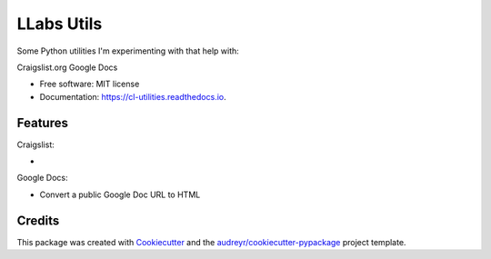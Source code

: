 ============
LLabs Utils
============


.. image:: https://img.shields.io/pypi/v/llabs-utils.svg
        :target: https://pypi.python.org/pypi/llabs-utils

.. image:: https://img.shields.io/travis/romerotron/llabs-utils.svg
        :target: https://travis-ci.org/romerotron/llabs-utils

.. image:: https://readthedocs.org/projects/cl-utilities/badge/?version=latest
        :target: https://cl-utilities.readthedocs.io/en/latest/?badge=latest
        :alt: Documentation Status

.. image:: https://pyup.io/repos/github/romerotron/llabs-utils/shield.svg
     :target: https://pyup.io/repos/github/romerotron/llabs-utils/
     :alt: Updates


Some Python utilities I'm experimenting with that help with:

Craigslist.org
Google Docs


* Free software: MIT license
* Documentation: https://cl-utilities.readthedocs.io.


Features
--------
Craigslist:

* 

Google Docs:

* Convert a public Google Doc URL to HTML


Credits
---------

This package was created with Cookiecutter_ and the `audreyr/cookiecutter-pypackage`_ project template.

.. _Cookiecutter: https://github.com/audreyr/cookiecutter
.. _`audreyr/cookiecutter-pypackage`: https://github.com/audreyr/cookiecutter-pypackage

